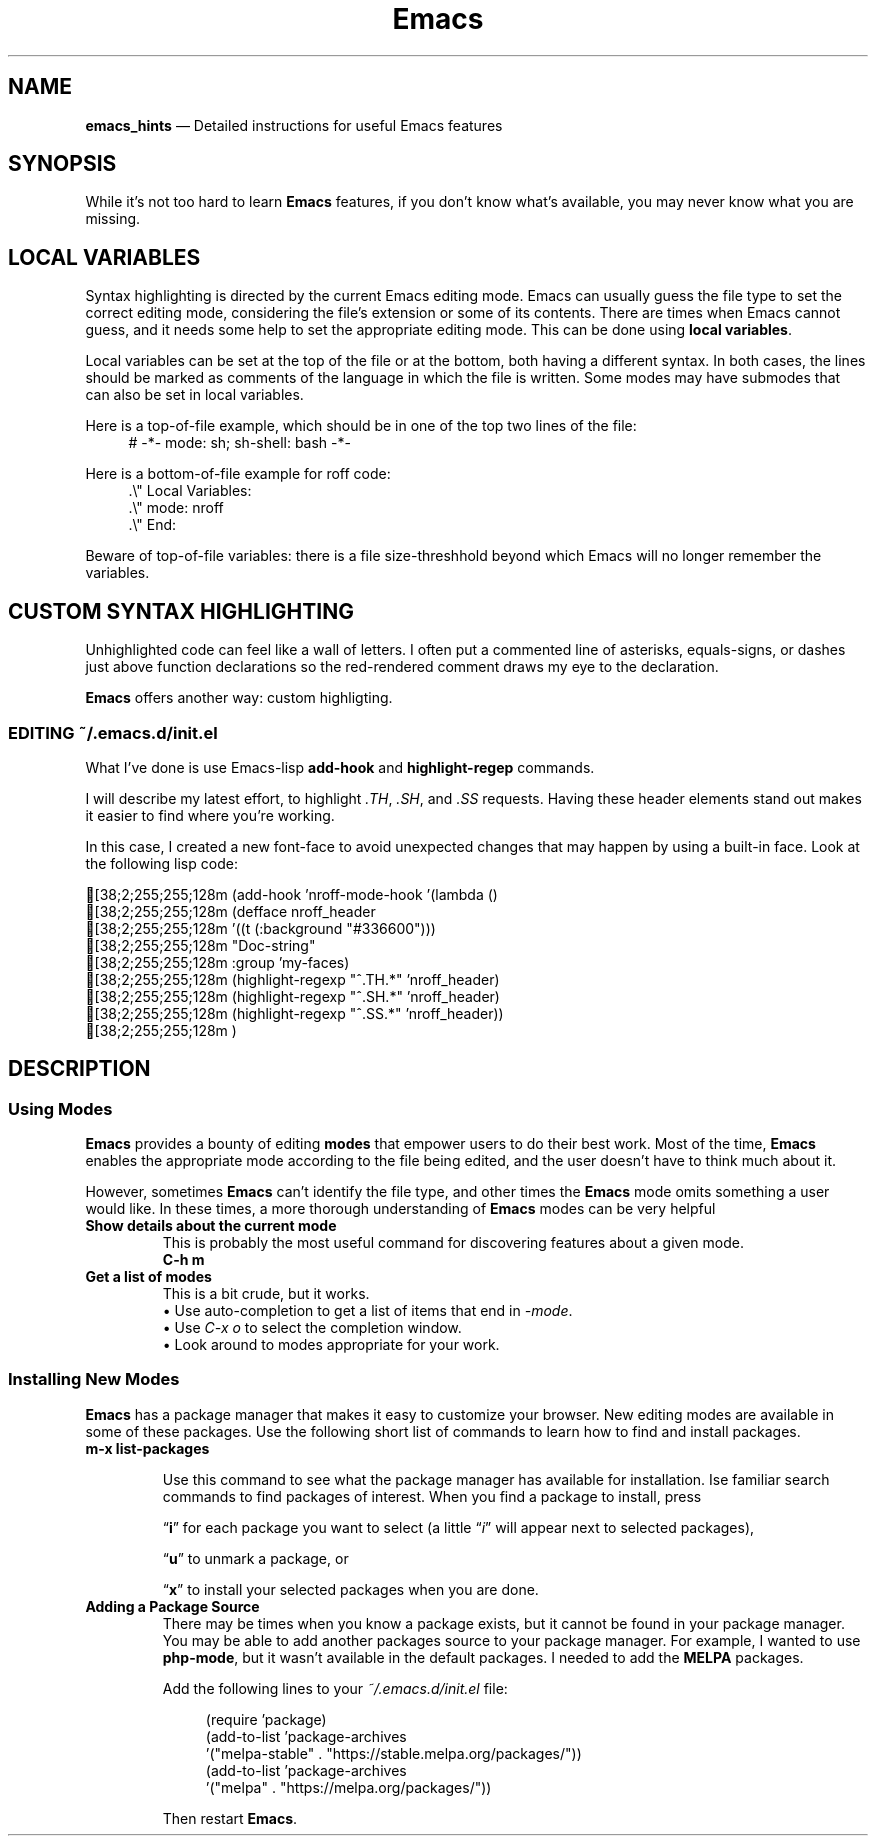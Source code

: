 .TH Emacs Hints 7 2022-05-06
.
.ds Nm \fBEmacs\fP
.fp \n[.fp] C MS
.de C
.   br
.   ie n \[char27][38;2;255;255;128m \\$*
.   el \fC \\$*
..
.
.\" ==========================================================
.SH NAME
.\" ==========================================================
.B emacs_hints
\(em Detailed instructions for useful Emacs features
.
.\" ==========================================================
.SH SYNOPSIS
.\" ==========================================================
While it's not too hard to learn \*(Nm features, if you don't know
what's available, you may never know what you are missing.
.
.SH LOCAL VARIABLES
.PP
Syntax highlighting is directed by the current Emacs editing mode.
Emacs can usually guess the file type to set the correct editing
mode, considering the file's extension or some of its contents.
There are times when Emacs cannot guess, and it needs some help to
set the appropriate editing mode.
This can be done using
.BR "local variables" .
.PP
Local variables can be set at the top of the file or at the bottom,
both having a different syntax.
In both cases, the lines should be marked as comments of the
language in which the file is written.
Some modes may have submodes that can also be set in local variables.
.PP
Here is a top-of-file example, which should be in one of the top
two lines of the file:
.RS 4
.EX
# -*- mode: sh; sh-shell: bash -*-
.EE
.RE
.PP
Here is a bottom-of-file example for roff code:
.RS 4
.EX
\&.\(rs\(dq Local Variables:
\&.\(rs\(dq mode: nroff
\&.\(rs\(dq End:
.EE
.RE
.PP
Beware of top-of-file variables: there is a file size-threshhold beyond
which Emacs will no longer remember the variables.
.SH CUSTOM SYNTAX HIGHLIGHTING
.PP
Unhighlighted code can feel like a wall of letters.
I often put a commented line of asterisks, equals-signs, or dashes
just above function declarations so the red-rendered comment draws
my eye to the declaration.
.PP
\*(Nm offers another way: custom highligting.

.SS EDITING ~/.emacs.d/init.el
.PP
What I've done is use Emacs-lisp
.BR add-hook " and " highlight-regep
commands.
.PP
I will describe my latest effort, to highlight
.IR .TH ", " .SH ", and " .SS
requests.  Having these header elements stand out makes it
easier to find where you're working.
.PP
In this case, I created a new font-face to avoid unexpected
changes that may happen by using a built-in face.
Look at the following lisp code:
.PP
.C "(add-hook 'nroff-mode-hook '(lambda ()"
.C "         (defface nroff_header"
.C "           '((t (:background \(dq#336600\(dq)))"
.C "           \(dqDoc-string\(dq"
.C "           :group 'my-faces)"
.C "         (highlight-regexp \(dq^\\.TH.*\(dq 'nroff_header)"
.C "         (highlight-regexp \(dq^\\.SH.*\(dq 'nroff_header)"
.C "         (highlight-regexp \(dq^\\.SS.*\(dq 'nroff_header))"
.C "   )"
.\" ==========================================================
.SH DESCRIPTION
.\" ==========================================================
.SS Using Modes
.PP
\*(Nm provides a bounty of editing
.B modes
that empower users to do their best work.  Most of the time,
\*(Nm enables the appropriate mode according to the file being
edited, and the user doesn't have to think much about it.
.PP
However, sometimes \*(Nm can't identify the file type, and other
times the \*(Nm mode omits something a user would like.  In these
times, a more thorough understanding of \*(Nm modes can be very
helpful
.TP
.B Show details about the current mode
.br
This is probably the most useful command for discovering features
about a given mode.
.EX
.B C-h m
.EE
.TP
.B Get a list of modes
This is a bit crude, but it works.
.br
\(bu Use auto-completion to get a list of items that end in
.IR -mode .
.br
\(bu Use
.I C-x o
to select the completion window.
.br
\(bu Look around to modes appropriate for your work.
.SS Installing New Modes
.PP
.B Emacs
has a package manager that makes it easy to customize your
browser.
New editing modes are available in some of these packages.
Use the following short list of commands to learn how to
find and install packages.
.TP
.B m-x list-packages
.RS 7
.PP
Use this command to see what the package manager has available
for installation.
Ise familiar search commands to find packages of interest.
When you find a package to install, press
.PP
.RB \(lq i \(rq
for each package you want to select (a little
.RI \(lq i \(rq
will appear next to selected packages),
.PP
.RB \(lq u \(rq
to unmark a package, or
.PP
.RB \(lq x \(rq
to install your selected packages when you are done.
.RE
.TP
.B Adding a Package Source
There may be times when you know a package exists, but it cannot
be found in your package manager.
You may be able to add another packages source to your package
manager.
For example, I wanted to use
.BR php-mode ,
but it wasn't available in the default packages.
I needed to add the
.B MELPA
packages.
.RS 7
.PP
Add the following lines to your
.I ~/.emacs.d/init.el
file:
.RS 4
.PP
.EX
(require 'package)
(add-to-list 'package-archives
    '("melpa-stable" . "https://stable.melpa.org/packages/"))
(add-to-list 'package-archives
    '("melpa" . "https://melpa.org/packages/"))
.EE
.RE
.PP
.RB "Then restart " Emacs .
.RE



